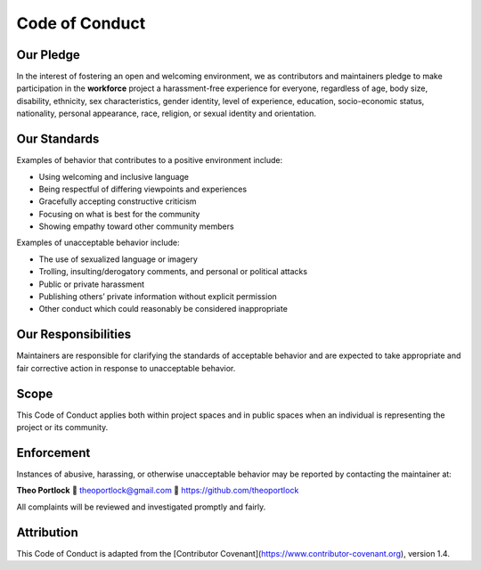 Code of Conduct
===============

Our Pledge
----------

In the interest of fostering an open and welcoming environment, we as contributors and maintainers pledge to make participation in the **workforce** project a harassment-free experience for everyone, regardless of age, body size, disability, ethnicity, sex characteristics, gender identity, level of experience, education, socio-economic status, nationality, personal appearance, race, religion, or sexual identity and orientation.

Our Standards
-------------

Examples of behavior that contributes to a positive environment include:

- Using welcoming and inclusive language
- Being respectful of differing viewpoints and experiences
- Gracefully accepting constructive criticism
- Focusing on what is best for the community
- Showing empathy toward other community members

Examples of unacceptable behavior include:

- The use of sexualized language or imagery
- Trolling, insulting/derogatory comments, and personal or political attacks
- Public or private harassment
- Publishing others’ private information without explicit permission
- Other conduct which could reasonably be considered inappropriate

Our Responsibilities
--------------------

Maintainers are responsible for clarifying the standards of acceptable behavior and are expected to take appropriate and fair corrective action in response to unacceptable behavior.

Scope
-----

This Code of Conduct applies both within project spaces and in public spaces when an individual is representing the project or its community.

Enforcement
-----------

Instances of abusive, harassing, or otherwise unacceptable behavior may be reported by contacting the maintainer at:

**Theo Portlock**  
📧 theoportlock@gmail.com  
🔗 https://github.com/theoportlock

All complaints will be reviewed and investigated promptly and fairly.

Attribution
-----------

This Code of Conduct is adapted from the [Contributor Covenant](https://www.contributor-covenant.org), version 1.4.

